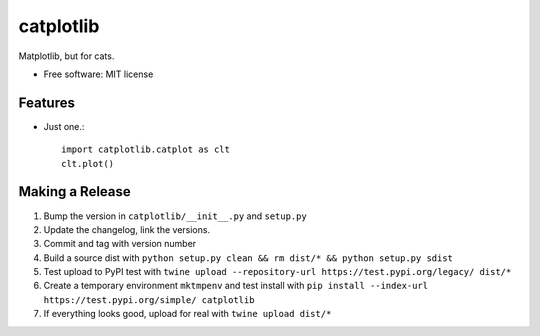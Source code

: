 ==========
catplotlib
==========


.. image:: https://img.shields.io/pypi/v/catplotlib.svg
        :target: https://pypi.python.org/pypi/catplotlib


Matplotlib, but for cats.


* Free software: MIT license


Features
--------

* Just one.::

        import catplotlib.catplot as clt
        clt.plot()


Making a Release
----------------

1. Bump the version in ``catplotlib/__init__.py`` and ``setup.py``
2. Update the changelog, link the versions.
3. Commit and tag with version number
4. Build a source dist with ``python setup.py clean && rm dist/* && python setup.py sdist``
5. Test upload to PyPI test with ``twine upload --repository-url https://test.pypi.org/legacy/ dist/*``
6. Create a temporary environment ``mktmpenv`` and test install with ``pip install --index-url https://test.pypi.org/simple/ catplotlib``
7. If everything looks good, upload for real with ``twine upload dist/*``